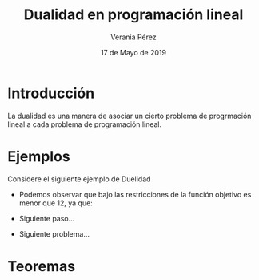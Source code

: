 
#+title: Dualidad en programación lineal
#+author: Verania Pérez
#+date: 17 de Mayo de 2019

* Introducción
La dualidad es una manera de asociar un cierto problema de progrmación
lineal a cada problema de programación lineal.

* Ejemplos
Considere el siguiente ejemplo de Duelidad
  \begin{equation*}
     \begin{aligned}
     \text{Maximizar} \quad & 2x_{1}+3x_{2}\\
     \text{sujeto a} \quad &
       \begin{aligned}
	4x_{1}+8x_{2} &\leq 12\\
	2x_{1}+x_{2} &\leq 3\\
	3x_{1}+2x_{2} &\leq 4\\
	x_{1} &\geq  0\\
	x_{2} &\geq 0
       \end{aligned}
     \end{aligned}
     \end{equation*}

- Podemos observar que bajo las restricciones de la función objetivo
  es menor que 12, ya que:
  \begin{equation}
  2x_{1}+3x_{2} &\leq 4x_{1}+8x_{2} &\leq 12\\
  \end{equation}
- Siguiente paso...
- Siguiente problema...

* Teoremas
